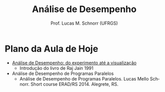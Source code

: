 # -*- coding: utf-8 -*-
# -*- mode: org -*-
#+startup: beamer overview indent
#+LANGUAGE: pt-br
#+TAGS: noexport(n)
#+EXPORT_EXCLUDE_TAGS: noexport
#+EXPORT_SELECT_TAGS: export

#+Title: Análise de Desempenho
#+Author: Prof. Lucas M. Schnorr (UFRGS)
#+Date: \copyleft

#+LaTeX_CLASS: beamer
#+LaTeX_CLASS_OPTIONS: [xcolor=dvipsnames]
#+OPTIONS:   H:1 num:t toc:nil \n:nil @:t ::t |:t ^:t -:t f:t *:t <:t
#+LATEX_HEADER: \input{../org-babel.tex}
#+LATEX_HEADER: \RequirePackage{fancyvrb}
#+LATEX_HEADER: \DefineVerbatimEnvironment{verbatim}{Verbatim}{fontsize=\scriptsize}

* Plano da Aula de Hoje

+ [[./apresentacao.org][Análise de Desempenho: do experimento até a visualização]]
  + Introdução do livro de Raj Jain 1991

+ Análise de Desempenho de Programas Paralelos
  + Análise de Desempenho de Programas Paralelos. Lucas Mello
    Schnorr. Short course ERAD/RS 2014. Alegrete, RS.


